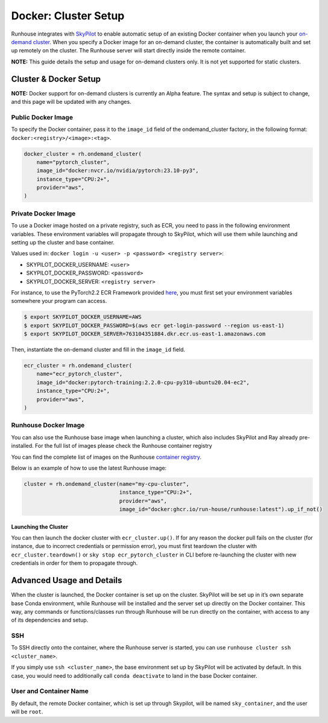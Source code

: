 Docker: Cluster Setup
=====================

.. raw:: html

    <p><a href="https://colab.research.google.com/github/run-house/notebooks/blob/stable/docs/docker-setup.ipynb">
    <img height="20px" width="117px" src="https://colab.research.google.com/assets/colab-badge.svg" alt="Open In Colab"/></a></p>


Runhouse integrates with
`SkyPilot <https://skypilot.readthedocs.io/en/latest/docs/index.html>`__
to enable automatic setup of an existing Docker container when you
launch your `on-demand
cluster <https://www.run.house/docs/api/python/cluster#ondemandcluster-class>`__.
When you specify a Docker image for an on-demand cluster, the container
is automatically built and set up remotely on the cluster. The Runhouse
server will start directly inside the remote container.

**NOTE:** This guide details the setup and usage for on-demand clusters
only. It is not yet supported for static clusters.

Cluster & Docker Setup
----------------------

**NOTE:** Docker support for on-demand clusters is currently an Alpha
feature. The syntax and setup is subject to change, and this page will
be updated with any changes.

Public Docker Image
~~~~~~~~~~~~~~~~~~~

To specify the Docker container, pass it to the ``image_id`` field of
the ondemand_cluster factory, in the following format:
``docker:<registry>/<image>:<tag>``.

.. code:: ipython3

    docker_cluster = rh.ondemand_cluster(
        name="pytorch_cluster",
        image_id="docker:nvcr.io/nvidia/pytorch:23.10-py3",
        instance_type="CPU:2+",
        provider="aws",
    )

Private Docker Image
~~~~~~~~~~~~~~~~~~~~

To use a Docker image hosted on a private registry, such as ECR, you
need to pass in the following environment variables. These environment
variables will propagate through to SkyPilot, which will use them while
launching and setting up the cluster and base container.

Values used in:
``docker login -u <user> -p <password> <registry server>``:

* SKYPILOT_DOCKER_USERNAME: ``<user>``

* SKYPILOT_DOCKER_PASSWORD: ``<password>``

* SKYPILOT_DOCKER_SERVER: ``<registry server>``

For instance, to use the PyTorch2.2 ECR Framework provided
`here <https://github.com/aws/deep-learning-containers/blob/master/available_images.md#ec2-framework-containers-tested-on-ec2-ecs-and-eks-only>`__,
you must first set your environment variables somewhere your program can
access.

.. code::

   $ export SKYPILOT_DOCKER_USERNAME=AWS
   $ export SKYPILOT_DOCKER_PASSWORD=$(aws ecr get-login-password --region us-east-1)
   $ export SKYPILOT_DOCKER_SERVER=763104351884.dkr.ecr.us-east-1.amazonaws.com

Then, instantiate the on-demand cluster and fill in the ``image_id``
field.

.. code:: ipython3

    ecr_cluster = rh.ondemand_cluster(
        name="ecr_pytorch_cluster",
        image_id="docker:pytorch-training:2.2.0-cpu-py310-ubuntu20.04-ec2",
        instance_type="CPU:2+",
        provider="aws",
    )

Runhouse Docker Image
~~~~~~~~~~~~~~~~~~~~~
You can also use the Runhouse base image when launching a cluster, which also includes SkyPilot and Ray already
pre-installed. For the full list of images please check the Runhouse container registry

You can find the complete list of images on the
Runhouse `container registry <https://github.com/run-house/runhouse/pkgs/container/runhouse>`_.

Below is an example of how to use the latest Runhouse image:

.. code:: ipython3

    cluster = rh.ondemand_cluster(name="my-cpu-cluster",
                                  instance_type="CPU:2+",
                                  provider="aws",
                                  image_id="docker:ghcr.io/run-house/runhouse:latest").up_if_not()

Launching the Cluster
^^^^^^^^^^^^^^^^^^^^^

You can then launch the docker cluster with ``ecr_cluster.up()``. If for
any reason the docker pull fails on the cluster (for instance, due to
incorrect credentials or permission error), you must first teardown the
cluster with ``ecr_cluster.teardown()`` or
``sky stop ecr_pytorch_cluster`` in CLI before re-launching the cluster
with new credentials in order for them to propagate through.

Advanced Usage and Details
--------------------------

When the cluster is launched, the Docker container is set up on the
cluster. SkyPilot will be set up in it’s own separate base Conda
environment, while Runhouse will be installed and the server set up
directly on the Docker container. This way, any commands or
functions/classes run through Runhouse will be run directly on the
container, with access to any of its dependencies and setup.

SSH
~~~

To SSH directly onto the container, where the Runhouse server is
started, you can use ``runhouse cluster ssh <cluster_name>``.

If you simply use ``ssh <cluster_name>``, the base environment set up by
SkyPilot will be activated by default. In this case, you would need to
additionally call ``conda deactivate`` to land in the base Docker
container.

User and Container Name
~~~~~~~~~~~~~~~~~~~~~~~

By default, the remote Docker container, which is set up through
Skypilot, will be named ``sky_container``, and the user will be
``root``.
